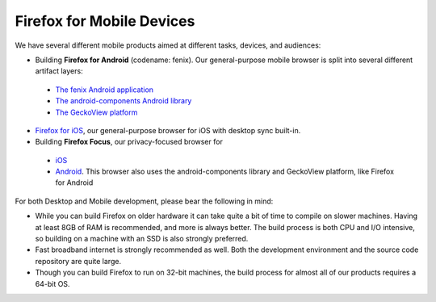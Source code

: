 Firefox for Mobile Devices
--------------------------

We have several different mobile products aimed at different tasks,
devices, and audiences:

-  Building **Firefox for Android** (codename: fenix). Our general-purpose
   mobile browser is split into several different artifact layers:

  - `The fenix Android application </mobile/android/fenix.html>`_
  - `The android-components Android library <https://searchfox.org/mozilla-central/source/mobile/android/android-components>`_
  - `The GeckoView platform </mobile/android/geckoview>`_

-  `Firefox for iOS <https://github.com/mozilla-mobile/firefox-ios>`_,
   our general-purpose browser for iOS with desktop sync built-in.
-  Building **Firefox Focus**, our privacy-focused browser for

  - `iOS <https://github.com/mozilla-mobile/focus-ios>`_
  - `Android <https://searchfox.org/mozilla-central/source/mobile/android/focus-android>`_. This browser
    also uses the android-components library and GeckoView platform, like Firefox for Android

For both Desktop and Mobile development, please bear the following in
mind:

-  While you can build Firefox on older hardware it can take quite a bit
   of time to compile on slower machines. Having at least 8GB of RAM is
   recommended, and more is always better. The build process is both CPU
   and I/O intensive, so building on a machine with an SSD is also
   strongly preferred.
-  Fast broadband internet is strongly recommended as well. Both the
   development environment and the source code repository are quite
   large.
-  Though you can build Firefox to run on 32-bit machines, the build
   process for almost all of our products requires a 64-bit OS.
